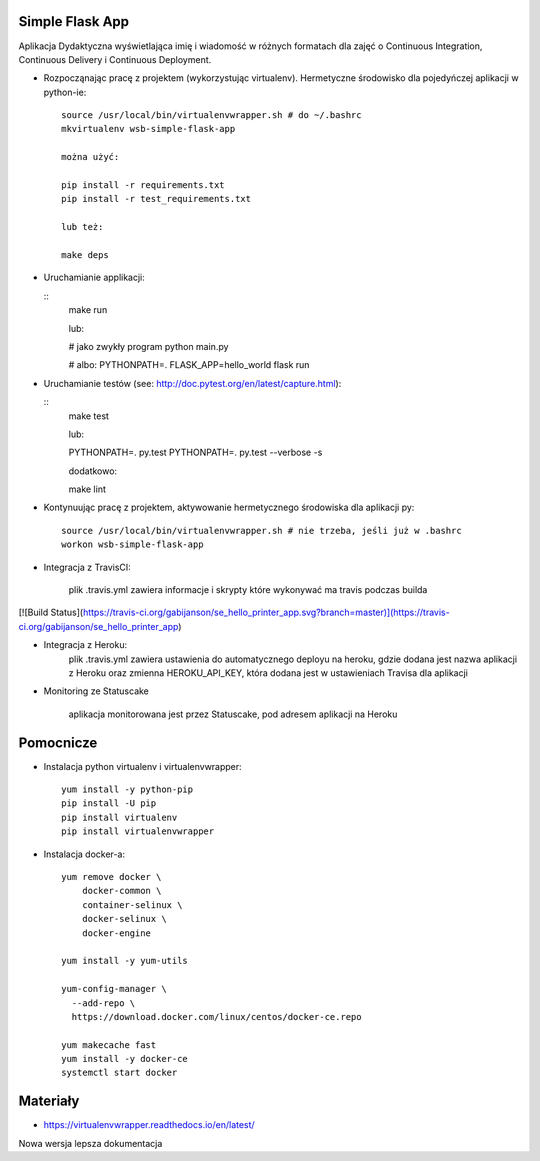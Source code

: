 Simple Flask App
================

Aplikacja Dydaktyczna wyświetlająca imię i wiadomość w różnych formatach dla zajęć
o Continuous Integration, Continuous Delivery i Continuous Deployment.

- Rozpocząnając pracę z projektem (wykorzystując virtualenv). Hermetyczne środowisko dla pojedyńczej aplikacji w python-ie:

  ::

    source /usr/local/bin/virtualenvwrapper.sh # do ~/.bashrc
    mkvirtualenv wsb-simple-flask-app

    można użyć:

    pip install -r requirements.txt
    pip install -r test_requirements.txt

    lub też:

    make deps


- Uruchamianie applikacji:

  ::
    make run

    lub:

    # jako zwykły program
    python main.py

    # albo:
    PYTHONPATH=. FLASK_APP=hello_world flask run

- Uruchamianie testów (see: http://doc.pytest.org/en/latest/capture.html):

  ::
    make test

    lub:

    PYTHONPATH=. py.test
    PYTHONPATH=. py.test  --verbose -s

    dodatkowo:

    make lint

- Kontynuując pracę z projektem, aktywowanie hermetycznego środowiska dla aplikacji py:

  ::

    source /usr/local/bin/virtualenvwrapper.sh # nie trzeba, jeśli już w .bashrc
    workon wsb-simple-flask-app


- Integracja z TravisCI:

    plik .travis.yml zawiera informacje i skrypty które wykonywać ma travis podczas builda

[![Build Status](https://travis-ci.org/gabijanson/se_hello_printer_app.svg?branch=master)](https://travis-ci.org/gabijanson/se_hello_printer_app)

- Integracja z Heroku:
    plik .travis.yml zawiera ustawienia do automatycznego deployu na heroku,
    gdzie dodana jest nazwa aplikacji z Heroku
    oraz zmienna HEROKU_API_KEY, która dodana jest w ustawieniach Travisa dla aplikacji

- Monitoring ze Statuscake

    aplikacja monitorowana jest przez Statuscake, pod adresem aplikacji na Heroku


Pomocnicze
==========

- Instalacja python virtualenv i virtualenvwrapper:

  ::

    yum install -y python-pip
    pip install -U pip
    pip install virtualenv
    pip install virtualenvwrapper

- Instalacja docker-a:

  ::

    yum remove docker \
        docker-common \
        container-selinux \
        docker-selinux \
        docker-engine

    yum install -y yum-utils

    yum-config-manager \
      --add-repo \
      https://download.docker.com/linux/centos/docker-ce.repo

    yum makecache fast
    yum install -y docker-ce
    systemctl start docker

Materiały
=========

- https://virtualenvwrapper.readthedocs.io/en/latest/

Nowa wersja lepsza dokumentacja
